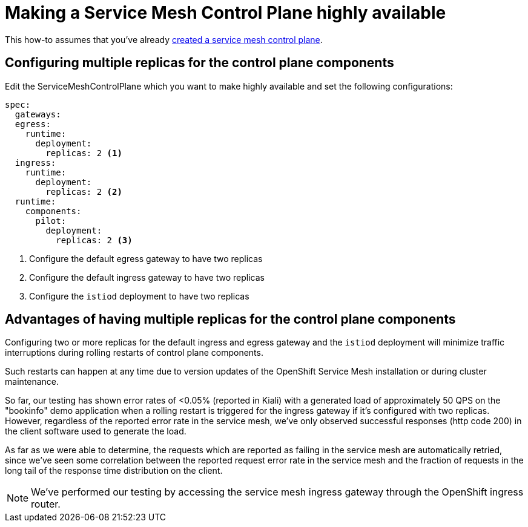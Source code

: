= Making a Service Mesh Control Plane highly available

This how-to assumes that you've already xref:openshift-service-mesh/tutorial-bookinfo.adoc#_step_1_creating_the_servicemeshcontrolplane[created a service mesh control plane].

== Configuring multiple replicas for the control plane components

Edit the ServiceMeshControlPlane which you want to make highly available and set the following configurations:

[source,yaml]
----
spec:
  gateways:
  egress:
    runtime:
      deployment:
        replicas: 2 <1>
  ingress:
    runtime:
      deployment:
        replicas: 2 <2>
  runtime:
    components:
      pilot:
        deployment:
          replicas: 2 <3>
----
<1> Configure the default egress gateway to have two replicas
<2> Configure the default ingress gateway to have two replicas
<3> Configure the `istiod` deployment to have two replicas

== Advantages of having multiple replicas for the control plane components

Configuring two or more replicas for the default ingress and egress gateway and the `istiod` deployment will minimize traffic interruptions during rolling restarts of control plane components.

Such restarts can happen at any time due to version updates of the OpenShift Service Mesh installation or during cluster maintenance.

So far, our testing has shown error rates of <0.05% (reported in Kiali) with a generated load of approximately 50 QPS on the "bookinfo" demo application when a rolling restart is triggered for the ingress gateway if it's configured with two replicas.
However, regardless of the reported error rate in the service mesh, we've only observed successful responses (http code 200) in the client software used to generate the load.

As far as we were able to determine, the requests which are reported as failing in the service mesh are automatically retried, since we've seen some correlation between the reported request error rate in the service mesh and the fraction of requests in the long tail of the response time distribution on the client.

NOTE: We've performed our testing by accessing the service mesh ingress gateway through the OpenShift ingress router.
